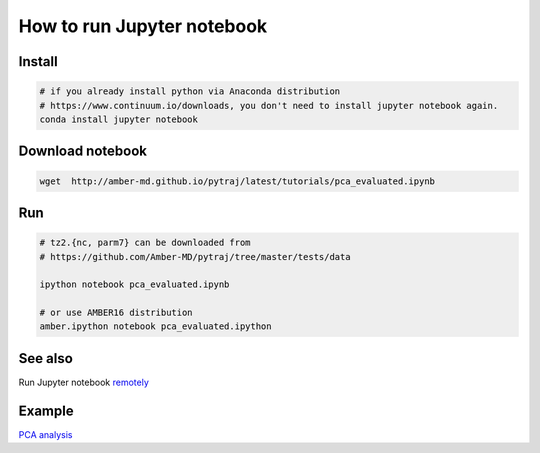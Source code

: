 .. _tutorial_run_jupyter_notebook:

How to run Jupyter notebook
---------------------------

.. container:: custom-index
    
    .. raw:: html
    
        <script type="text/javascript" src='../_static/cindex.js'></script>

Install
~~~~~~~

.. code-block:: bash

   # if you already install python via Anaconda distribution
   # https://www.continuum.io/downloads, you don't need to install jupyter notebook again.
   conda install jupyter notebook

Download notebook
~~~~~~~~~~~~~~~~~
 
.. code-block:: bash

   wget  http://amber-md.github.io/pytraj/latest/tutorials/pca_evaluated.ipynb 

Run
~~~

.. code-block:: bash

   # tz2.{nc, parm7} can be downloaded from
   # https://github.com/Amber-MD/pytraj/tree/master/tests/data

   ipython notebook pca_evaluated.ipynb

   # or use AMBER16 distribution
   amber.ipython notebook pca_evaluated.ipython

See also
~~~~~~~~

Run Jupyter notebook `remotely <remote_jupyter_notebook>`_

Example
~~~~~~~

`PCA analysis <tut_pca>`_
